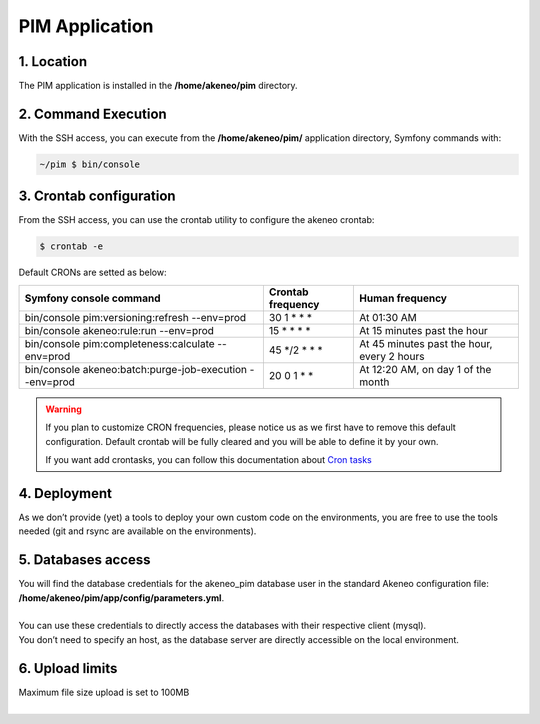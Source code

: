 PIM Application
===============

1. Location
-----------
The PIM application is installed in the **/home/akeneo/pim** directory.

2. Command Execution
--------------------
With the SSH access, you can execute from the **/home/akeneo/pim/** application directory, Symfony commands with:

.. code-block:: bash

    ~/pim $ bin/console

3. Crontab configuration
------------------------
From the SSH access, you can use the crontab utility to configure the akeneo crontab:

.. code-block:: bash

    $ crontab -e

Default CRONs are setted as below:

+---------------------------------------------------------+-------------------+--------------------------------------------+
| Symfony console command                                 | Crontab frequency | Human frequency                            |
+=========================================================+===================+============================================+
| bin/console pim:versioning:refresh --env=prod           | 30 1 \* \* \*     | At 01:30 AM                                |
+---------------------------------------------------------+-------------------+--------------------------------------------+
| bin/console akeneo:rule:run --env=prod                  | 15 \* \* \* \*    | At 15 minutes past the hour                |
+---------------------------------------------------------+-------------------+--------------------------------------------+
| bin/console pim:completeness:calculate --env=prod       | 45 \*/2 \* \* \*  | At 45 minutes past the hour, every 2 hours |
+---------------------------------------------------------+-------------------+--------------------------------------------+
| bin/console akeneo:batch:purge-job-execution --env=prod | 20 0 1 \* \*      | At 12:20 AM, on day 1 of the month         |
+---------------------------------------------------------+-------------------+--------------------------------------------+

.. warning::

    If you plan to customize CRON frequencies, please notice us as we first have to remove this default configuration.
    Default crontab will be fully cleared and you will be able to define it by your own.

    If you want add crontasks, you can follow this documentation about `Cron tasks`_

4. Deployment
-------------
As we don’t provide (yet) a tools to deploy your own custom code on the environments, you are free to use the tools needed (git and rsync are available on the environments).

5. Databases access
-------------------
| You will find the database credentials for the akeneo_pim database user in the standard Akeneo configuration file: **/home/akeneo/pim/app/config/parameters.yml**.
|
| You can use these credentials to directly access the databases with their respective client (mysql).
| You don’t need to specify an host, as the database server are directly accessible on the local environment.

6. Upload limits
----------------
| Maximum file size upload is set to 100MB
| 

.. _`Cron tasks`: ./crontasks.html
